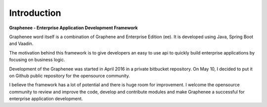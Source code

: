 Introduction
============
**Graphenee - Enterprise Application Development Framework**

Graphenee word itself is a combination of Graphene and Enterprise Edition (ee). It is developed using Java, Spring Boot and Vaadin.

The motivation behind this framework is to give developers an easy to use api to quickly build enterprise applications by focusing on business logic.

Development of the Graphenee was started in April 2016 in a private bitbucket repository. On May 10, I decided to put it on Github public repository for the opensource community.

I believe the framework has a lot of potential and there is huge room for improvement. I welcome the opensource community to review and improve the code, develop and contribute modules and make Graphenee a successful for enterprise application development.
